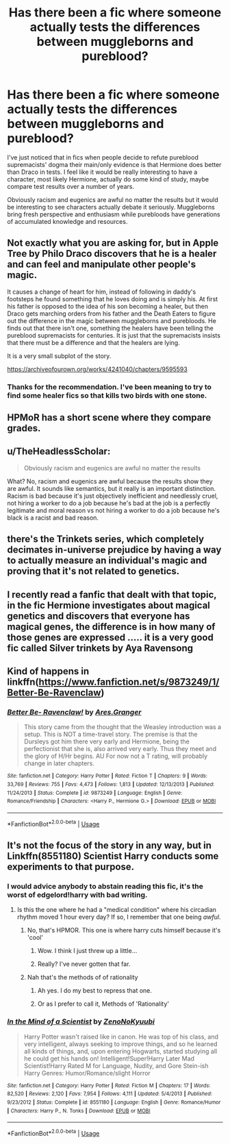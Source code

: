 #+TITLE: Has there been a fic where someone actually tests the differences between muggleborns and pureblood?

* Has there been a fic where someone actually tests the differences between muggleborns and pureblood?
:PROPERTIES:
:Author: blake11235
:Score: 9
:DateUnix: 1581423436.0
:DateShort: 2020-Feb-11
:FlairText: Request
:END:
I've just noticed that in fics when people decide to refute pureblood supremacists' dogma their main/only evidence is that Hermione does better than Draco in tests. I feel like it would be really interesting to have a character, most likely Hermione, actually do some kind of study, maybe compare test results over a number of years.

Obviously racism and eugenics are awful no matter the results but it would be interesting to see characters actually debate it seriously. Muggleborns bring fresh perspective and enthusiasm while purebloods have generations of accumulated knowledge and resources.


** Not exactly what you are asking for, but in Apple Tree by Philo Draco discovers that he is a healer and can feel and manipulate other people's magic.

It causes a change of heart for him, instead of following in daddy's footsteps he found something that he loves doing and is simply his. At first his father is opposed to the idea of his son becoming a healer, but then Draco gets marching orders from his father and the Death Eaters to figure out the difference in the magic between muggleborns and purebloods. He finds out that there isn't one, something the healers have been telling the pureblood supremacists for centuries. It is just that the supremacists insists that there must be a difference and that the healers are lying.

It is a very small subplot of the story.

[[https://archiveofourown.org/works/4241040/chapters/9595593]]
:PROPERTIES:
:Author: maryfamilyresearch
:Score: 4
:DateUnix: 1581426896.0
:DateShort: 2020-Feb-11
:END:

*** Thanks for the recommendation. I've been meaning to try to find some healer fics so that kills two birds with one stone.
:PROPERTIES:
:Author: blake11235
:Score: 1
:DateUnix: 1581427161.0
:DateShort: 2020-Feb-11
:END:


** HPMoR has a short scene where they compare grades.
:PROPERTIES:
:Author: 15_Redstones
:Score: 3
:DateUnix: 1581437016.0
:DateShort: 2020-Feb-11
:END:


** u/TheHeadlessScholar:
#+begin_quote
  Obviously racism and eugenics are awful no matter the results
#+end_quote

What? No, racism and eugenics are awful because the results show they are awful. It sounds like semantics, but it really is an important distinction. Racism is bad because it's just objectively inefficient and needlessly cruel, not hiring a worker to do a job because he's bad at the job is a perfectly legitimate and moral reason vs not hiring a worker to do a job because he's black is a racist and bad reason.
:PROPERTIES:
:Author: TheHeadlessScholar
:Score: 4
:DateUnix: 1581466010.0
:DateShort: 2020-Feb-12
:END:


** there's the Trinkets series, which completely decimates in-universe prejudice by having a way to actually measure an individual's magic and proving that it's not related to genetics.
:PROPERTIES:
:Author: trichstersongs
:Score: 2
:DateUnix: 1581444049.0
:DateShort: 2020-Feb-11
:END:


** I recently read a fanfic that dealt with that topic, in the fic Hermione investigates about magical genetics and discovers that everyone has magical genes, the difference is in how many of those genes are expressed ..... it is a very good fic called Silver trinkets by Aya Ravensong
:PROPERTIES:
:Author: Soleil_Ant
:Score: 2
:DateUnix: 1581446227.0
:DateShort: 2020-Feb-11
:END:


** Kind of happens in linkffn([[https://www.fanfiction.net/s/9873249/1/Better-Be-Ravenclaw]])
:PROPERTIES:
:Author: drmdub
:Score: 1
:DateUnix: 1581486932.0
:DateShort: 2020-Feb-12
:END:

*** [[https://www.fanfiction.net/s/9873249/1/][*/Better Be- Ravenclaw!/*]] by [[https://www.fanfiction.net/u/5038467/Ares-Granger][/Ares.Granger/]]

#+begin_quote
  This story came from the thought that the Weasley introduction was a setup. This is NOT a time-travel story. The premise is that the Dursleys got him there very early and Hermione, being the perfectionist that she is, also arrived very early. Thus they meet and the glory of H/Hr begins. AU For now not a T rating, will probably change in later chapters.
#+end_quote

^{/Site/:} ^{fanfiction.net} ^{*|*} ^{/Category/:} ^{Harry} ^{Potter} ^{*|*} ^{/Rated/:} ^{Fiction} ^{T} ^{*|*} ^{/Chapters/:} ^{9} ^{*|*} ^{/Words/:} ^{33,769} ^{*|*} ^{/Reviews/:} ^{755} ^{*|*} ^{/Favs/:} ^{4,473} ^{*|*} ^{/Follows/:} ^{1,813} ^{*|*} ^{/Updated/:} ^{12/13/2013} ^{*|*} ^{/Published/:} ^{11/24/2013} ^{*|*} ^{/Status/:} ^{Complete} ^{*|*} ^{/id/:} ^{9873249} ^{*|*} ^{/Language/:} ^{English} ^{*|*} ^{/Genre/:} ^{Romance/Friendship} ^{*|*} ^{/Characters/:} ^{<Harry} ^{P.,} ^{Hermione} ^{G.>} ^{*|*} ^{/Download/:} ^{[[http://www.ff2ebook.com/old/ffn-bot/index.php?id=9873249&source=ff&filetype=epub][EPUB]]} ^{or} ^{[[http://www.ff2ebook.com/old/ffn-bot/index.php?id=9873249&source=ff&filetype=mobi][MOBI]]}

--------------

*FanfictionBot*^{2.0.0-beta} | [[https://github.com/tusing/reddit-ffn-bot/wiki/Usage][Usage]]
:PROPERTIES:
:Author: FanfictionBot
:Score: 1
:DateUnix: 1581486954.0
:DateShort: 2020-Feb-12
:END:


** It's not the focus of the story in any way, but in Linkffn(8551180) Scientist Harry conducts some experiments to that purpose.
:PROPERTIES:
:Author: premier312
:Score: 0
:DateUnix: 1581427399.0
:DateShort: 2020-Feb-11
:END:

*** I would advice anybody to abstain reading this fic, it's the worst of edgelord!harry with bad writing.
:PROPERTIES:
:Author: Inreet
:Score: 4
:DateUnix: 1581430153.0
:DateShort: 2020-Feb-11
:END:

**** Is this the one where he had a "medical condition" where his circadian rhythm moved 1 hour every day? If so, I remember that one being /awful/.
:PROPERTIES:
:Author: rocketsp13
:Score: 2
:DateUnix: 1581431470.0
:DateShort: 2020-Feb-11
:END:

***** No, that's HPMOR. This one is where harry cuts himself because it's 'cool'
:PROPERTIES:
:Author: Inreet
:Score: 5
:DateUnix: 1581438475.0
:DateShort: 2020-Feb-11
:END:

****** Wow. I think I just threw up a little...
:PROPERTIES:
:Author: rocketsp13
:Score: 2
:DateUnix: 1581440906.0
:DateShort: 2020-Feb-11
:END:


****** Really? I've never gotten that far.
:PROPERTIES:
:Author: mincey_g
:Score: 1
:DateUnix: 1581441643.0
:DateShort: 2020-Feb-11
:END:


***** Nah that's the methods of of rationality
:PROPERTIES:
:Author: mincey_g
:Score: 5
:DateUnix: 1581432308.0
:DateShort: 2020-Feb-11
:END:

****** Ah yes. I do my best to repress that one.
:PROPERTIES:
:Author: rocketsp13
:Score: 3
:DateUnix: 1581432727.0
:DateShort: 2020-Feb-11
:END:


****** Or as I prefer to call it, Methods of 'Rationality'
:PROPERTIES:
:Author: matgopack
:Score: 3
:DateUnix: 1581441723.0
:DateShort: 2020-Feb-11
:END:


*** [[https://www.fanfiction.net/s/8551180/1/][*/In the Mind of a Scientist/*]] by [[https://www.fanfiction.net/u/1345000/ZenoNoKyuubi][/ZenoNoKyuubi/]]

#+begin_quote
  Harry Potter wasn't raised like in canon. He was top of his class, and very intelligent, always seeking to improve things, and so he learned all kinds of things, and, upon entering Hogwarts, started studying all he could get his hands on! Intelligent!Super!Harry Later Mad Scientist!Harry Rated M for Language, Nudity, and Gore Stein-ish Harry Genres: Humor/Romance/slight Horror
#+end_quote

^{/Site/:} ^{fanfiction.net} ^{*|*} ^{/Category/:} ^{Harry} ^{Potter} ^{*|*} ^{/Rated/:} ^{Fiction} ^{M} ^{*|*} ^{/Chapters/:} ^{17} ^{*|*} ^{/Words/:} ^{82,520} ^{*|*} ^{/Reviews/:} ^{2,120} ^{*|*} ^{/Favs/:} ^{7,954} ^{*|*} ^{/Follows/:} ^{4,111} ^{*|*} ^{/Updated/:} ^{5/4/2013} ^{*|*} ^{/Published/:} ^{9/23/2012} ^{*|*} ^{/Status/:} ^{Complete} ^{*|*} ^{/id/:} ^{8551180} ^{*|*} ^{/Language/:} ^{English} ^{*|*} ^{/Genre/:} ^{Romance/Humor} ^{*|*} ^{/Characters/:} ^{Harry} ^{P.,} ^{N.} ^{Tonks} ^{*|*} ^{/Download/:} ^{[[http://www.ff2ebook.com/old/ffn-bot/index.php?id=8551180&source=ff&filetype=epub][EPUB]]} ^{or} ^{[[http://www.ff2ebook.com/old/ffn-bot/index.php?id=8551180&source=ff&filetype=mobi][MOBI]]}

--------------

*FanfictionBot*^{2.0.0-beta} | [[https://github.com/tusing/reddit-ffn-bot/wiki/Usage][Usage]]
:PROPERTIES:
:Author: FanfictionBot
:Score: 1
:DateUnix: 1581427409.0
:DateShort: 2020-Feb-11
:END:
